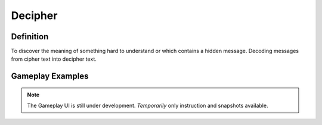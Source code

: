 **Decipher**
=============
Definition
-----------
To discover the meaning of something hard to understand or which contains a hidden message. Decoding messages from cipher text into decipher text.

Gameplay Examples
------------------

.. note::
    The Gameplay UI is still under development.
    *Temporarily* only instruction and snapshots available. 
